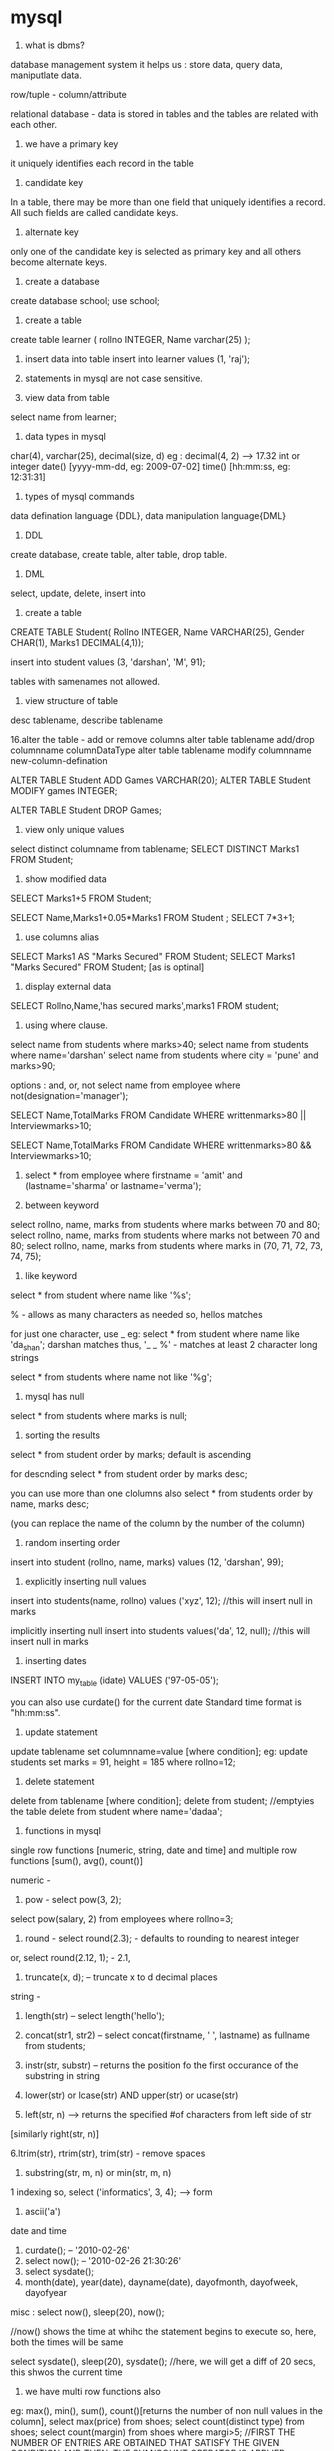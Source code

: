 * mysql

1. what is dbms?
database management system
it helps us :
store data, query data, maniputlate data.

row/tuple - column/attribute

relational database - data is stored in tables and the tables are related with each other.

2. we have a primary key
it uniquely identifies each record in the table

3. candidate key
In a table, there may be more than one field that uniquely identifies a record. All such
fields are called candidate keys.

4. alternate key
only one of the candidate key is selected as primary key and all others become alternate keys.

5. create a database
create database school;
use school;

6. create a table
create table learner
(   rollno INTEGER,
    Name varchar(25)
);

7. insert data into table
 insert into learner values (1, 'raj');

8. statements in mysql are not case sensitive.

9. view data from table
select name from learner;

10. data types in mysql
char(4), varchar(25), decimal(size, d) eg : decimal(4, 2) --> 17.32
int or integer
date() [yyyy-mm-dd, eg: 2009-07-02]
time() [hh:mm:ss, eg: 12:31:31]

11. types of mysql commands
data defination language {DDL}, data manipulation language{DML}

12. DDL
create database, create table, alter table, drop table.

13. DML
select, update, delete, insert into

14. create a table

CREATE TABLE Student(
Rollno INTEGER,
Name VARCHAR(25),
Gender  CHAR(1),
Marks1 DECIMAL(4,1));

insert into student values (3, 'darshan', 'M', 91);

tables with samenames not allowed.

15. view structure of table
desc tablename, describe tablename


16.alter the table - add or remove columns
alter table tablename add/drop columnname columnDataType
alter table tablename modify columnname new-column-defination

ALTER TABLE Student ADD Games VARCHAR(20);
ALTER TABLE Student MODIFY games INTEGER;

ALTER TABLE Student DROP Games;

16. view only unique values
select distinct columname from tablename;
SELECT DISTINCT Marks1 FROM Student;

17. show modified data
SELECT Marks1+5 FROM Student;

SELECT Name,Marks1+0.05*Marks1 FROM Student ;
SELECT 7*3+1;

18. use columns alias
SELECT Marks1 AS "Marks Secured" FROM Student;
SELECT Marks1 "Marks Secured" FROM Student; [as is optinal]

19. display external data
SELECT  Rollno,Name,'has  secured  marks',marks1  FROM
student;

20. using where clause.
select name from students where marks>40;
select name from students where name='darshan'
select name from students where city = 'pune' and marks>90;

options : and, or, not
select name from employee where not(designation='manager');

SELECT Name,TotalMarks FROM Candidate WHERE
writtenmarks>80 || Interviewmarks>10;

SELECT Name,TotalMarks FROM Candidate WHERE
writtenmarks>80 && Interviewmarks>10;

21. select * from employee where firstname = 'amit' and (lastname='sharma' or lastname='verma');

22. between keyword
select rollno, name, marks from students where marks between 70 and 80;
select rollno, name, marks from students where marks not between 70 and 80;
select rollno, name, marks from students where marks in (70, 71, 72, 73, 74, 75);

23. like keyword
select * from student where name like '%s';

% - allows as many characters as needed
so, hellos matches

for just one character, use _
eg:
select * from student where name like 'da_shan';
darshan matches
thus, '_ _ %' - matches at least 2 character long strings

select * from students where name not like '%g';

24. mysql has null
select * from students where marks is null;

25. sorting the results
select * from student order by marks;
default is ascending

for descnding
select * from student order by marks desc;

you can use more than one clolumns also
select * from students order by name, marks desc;

(you can replace the name of the column by the number of the column)

26. random inserting order
insert into student (rollno, name, marks) values (12, 'darshan', 99);

27. explicitly inserting null values
insert into students(name, rollno) values ('xyz', 12); //this will insert null in marks

implicitly inserting null
insert into students values('da', 12, null); //this will insert null in marks

28. inserting dates
INSERT INTO my_table (idate) VALUES ('97-05-05');

you can also use curdate() for the current date
Standard time format is "hh:mm:ss".

29. update statement
update tablename set columnname=value [where condition];
eg:
update students set marks = 91, height = 185 where rollno=12;

30. delete statement
delete from tablename [where condition];
delete from student; //emptyies the table
delete from student where name='dadaa';

31. functions in mysql
single row functions [numeric, string, date and time] and
multiple row functions [sum(), avg(), count()]

numeric -

1. pow - select pow(3, 2);
select pow(salary, 2) from employees where rollno=3;

2. round - select round(2.3); - defaults to rounding to nearest integer
or, select round(2.12, 1); - 2.1,

3. truncate(x, d); -- truncate x to d decimal places

string -
1. length(str) -- select length('hello');

2. concat(str1, str2) -- select concat(firstname, ' ', lastname) as fullname from students;

3. instr(str, substr) -- returns the position fo the first occurance of the substring in string

4. lower(str) or lcase(str) AND upper(str) or ucase(str)

5. left(str, n) --> returns the specified #of characters from left side of str
[similarly right(str, n)]

6.ltrim(str), rtrim(str), trim(str) - remove spaces

7. substring(str, m, n) or min(str, m, n)
1 indexing
so, select ('informatics', 3, 4); --> form

8. ascii('a')

date and time
1. curdate(); -- '2010-02-26'
2. select now(); -- '2010-02-26 21:30:26'
3. select sysdate();
4. month(date), year(date), dayname(date), dayofmonth, dayofweek, dayofyear

misc : select now(), sleep(20), now();

//now() shows the time at whihc the statement begins to execute
so, here, both the times will be same

select sysdate(), sleep(20), sysdate();
//here, we will get a diff of 20 secs, this shwos the current time

32. we have multi row functions also
eg: max(), min(), sum(), count()[returns the number of non null values in the column],
select max(price) from shoes;
select count(distinct type) from shoes;
select count(margin) from shoes where margi>5;
//FIRST THE NUMBER OF ENTRIES ARE OBTAINED THAT SATISFY THE GIVEN CONDITION AND THEN, THE SUM/COUNT OPERATOR IS APPLIED

33. GROUP BY
select type,max(price), min(price), sum(qty) from shoes group by type;

34. HAVING
sometimes we want to further filter the group by results. so, we can use HAVING for that.
select avg(qty) from shoes group by shoe_type having sum(qty)>500;

select type, min(size), max(size), avg(size) from shoes where size in (6, 7, 8,9, 10) group by type having min(qty)>100;

35. displaying data from multiple tables
cartesian product of two sets is when each item of each set is combined with each item of the other set.
eg:
(1, 2, 3) * (a, b)

--> (1, a), (1, b), (2, a), (2, b), (3, a), (3, b)

so, if you select from two tables, the result shown will be the cartesian product of those two tables.
select * from table1, table2;
-result will have #rows in table1 * #rows in table2 entries

36. equi join
select * from order_table, product_table where p_code=code;

or, more robustly:
select * from ordertalbe, product_table where ordertalbe.code = product_table.code

equijoin from 3 tables
select order_no, T1.name, T2.value from T1, T2, T3 where T1.row1 = T2.row2 and T1.row1=T3.row3 having min(T1.row1) > 100 and t1.order_qty>100;


SELECT order_no, Order_Qty, customers.name,
cost*order_qty as 'Order Cost'
FROM orders, shoes, Customers
WHERE Shoe_Code = code
and Orders.Cust_Code = Customers.Cust_Code
order by order_no;

37. referential integrity
the property that no entry in a foreign key column of a table can be made unless it mathces a primary key in the corresponding related table in called referential integrity.

38. union
union is the opetation of combining the outputs of two select statements. it can be done only if the outputs have the same number of columns and datatypes of the corresponding columns are the same.
select name from class12 union select name from class11;

select name from class12 union all select name from class11;

Union does not display any duplicate rows unless ALL is specified with it

39. constrains on columns

1. primary key - null and dupicates not allowed
2. not null - no nulls accepted
3. foreign key - data accepted if same data value exists in a column in another related table.
4. unique
5. enum - define a set of values as the columns domain.
6. set - same as above. also, any value will be a subset of the set given here

40. creating a table with the constraints
create table student (
rollno int primary key,
name varchar(50) not null,
marks int non null
);

**we can set a combination of columns as the primary key
eg:
CREATE TABLE bills
(Order_Num INT(4), cust_code VARCHAR(4),
bill_Date date, Bill_Amt DECIMAL(8,2),
PRIMARY KEY(Order_Num, cust_code));

41. alter table
alter table students add primary key(name);
alter table students drop primary key;
alter table students modify name varchar(55) not null;
//after the modify keyword, you can change the datatype of the column.
//remove columns by:
alter table students drop qty, drop name;

42. drop table
drop table tablename;
drop table student;

43. transactions
unit of work that must be done completely or not at all
start transaction:

START TRANSACTION;

to end the transaction and save the changes:

COMMIT;


to undo the entire transaction:

ROLLBACK;

After the ROLLBACK command is issued to the database, the database itself
starts a new transaction; though no explicit command of starting a transaction
like START TRANSACTION is issued.

you can have savepoints too:

SAVEPOINT <SAVEPOINT NAME>;


by default, autocommit is on, set it to off by:
SET AUTOCOMMIT=0;
